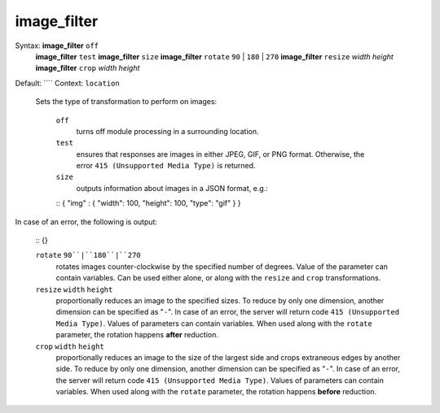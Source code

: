 ============
image_filter
============ 
Syntax: **image_filter** ``off`` 
        **image_filter** ``test`` 
        **image_filter** ``size`` 
        **image_filter** ``rotate`` ``90`` | ``180`` | ``270`` 
        **image_filter** ``resize`` *width* *height* 
        **image_filter** ``crop`` *width* *height* 
Default: ```` 
Context: ``location`` 

 Sets the type of transformation to perform on images: 
     
    ``off``         
         turns off module processing in a surrounding location.      
    ``test``         
         ensures that responses are images in either JPEG, GIF, or PNG format. Otherwise, the error ``415 (Unsupported Media Type)`` is returned.      
    ``size``         
         outputs information about images in a JSON format, e.g.:     
    
    ::
    { "img" : { "width": 100, "height": 100, "type": "gif" } }
    
    
In case of an error, the following is output:
    
    
    ::
    {}
    
    
     
    ``rotate`` ``90``|``180``|``270``          
         rotates images counter-clockwise by the specified number of degrees. Value of the parameter can contain variables. Can be used either alone, or along with the ``resize`` and ``crop`` transformations.      
    ``resize`` ``width`` ``height``          
         proportionally reduces an image to the specified sizes. To reduce by only one dimension, another dimension can be specified as "``-``". In case of an error, the server will return code ``415 (Unsupported Media Type)``. Values of parameters can contain variables. When used along with the ``rotate`` parameter, the rotation happens **after** reduction.      
    ``crop`` ``width`` ``height``          
         proportionally reduces an image to the size of the largest side and crops extraneous edges by another side. To reduce by only one dimension, another dimension can be specified as "``-``". In case of an error, the server will return code ``415 (Unsupported Media Type)``. Values of parameters can contain variables. When used along with the ``rotate`` parameter, the rotation happens **before** reduction.  
   